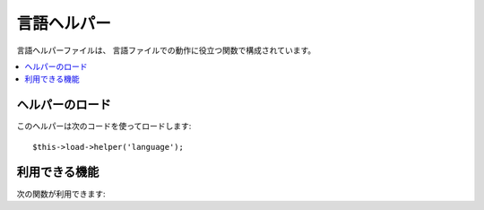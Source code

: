 ############
言語ヘルパー
############

言語ヘルパーファイルは、
言語ファイルでの動作に役立つ関数で構成されています。

.. contents::
  :local:

.. raw:: html

  <div class="custom-index container"></div>

ヘルパーのロード
================

このヘルパーは次のコードを使ってロードします::

	$this->load->helper('language');

利用できる機能
==============

次の関数が利用できます:


.. php:function:: lang($line[, $for = ''[, $attributes = array()]])

	:param	string	$line: 言語文字列キー
	:param	string	$for: HTML "for" 属性（作成するラベルの for に使用する要素の ID）
	:param	array	$attributes: 追加で指定する HTML 属性
	:returns:    	language 行と、 ``$for`` 引数が指定されている場合は HTML のラベルタグ
	:rtype:	string

	この関数は、ビューファイルで言語クラスの ``CI_Lang::line()`` 
	メソッドを呼び出すよりもより簡単な構文で
	ロードされた言語ファイルからのテキスト行を返します。

	例::

		echo lang('language_key');
		// 出力: Language 行

		echo lang('language_key', 'form_item_id', array('class' => 'myClass'));
		// 出力: <label for="form_item_id" class="myClass">Language line</label>

